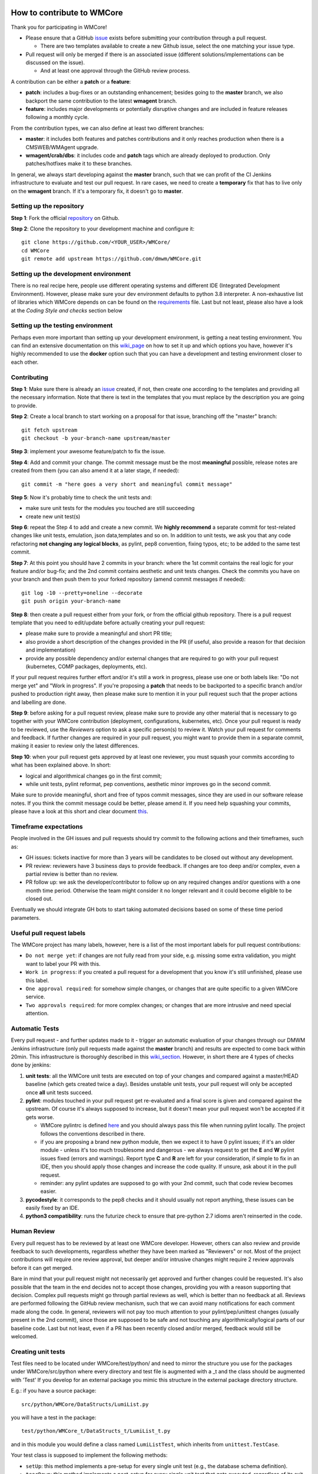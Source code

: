 ===========================
How to contribute to WMCore
===========================
Thank you for participating in WMCore!

- Please ensure that a GitHub `issue <https://github.com/dmwm/WMCore/issues/new/choose>`_ exists before submitting your contribution through a pull request.

  - There are two templates available to create a new Github issue, select the one matching your issue type.
- Pull request will only be merged if there is an associated issue (different solutions/implementations can be discussed on the issue).

  - And at least one approval through the GitHub review process.

A contribution can be either a **patch** or a **feature**:

- **patch**: includes a bug-fixes or an outstanding enhancement; besides going to the **master** branch, we also backport the same contribution to the latest **wmagent** branch.
- **feature**: includes major developments or potentially disruptive changes and are included in feature releases following a monthly cycle.

From the contribution types, we can also define at least two different branches:

- **master**: it includes both features and patches contributions and it only reaches production when there is a CMSWEB/WMAgent upgrade.
- **wmagent/crab/dbs**: it includes code and **patch** tags which are already deployed to production. Only patches/hotfixes make it to these branches.

In general, we always start developing against the **master** branch, such that we can profit of the CI Jenkins infrastructure to evaluate and test our pull request.
In rare cases, we need to create a **temporary** fix that has to live only on the **wmagent** branch. If it's a temporary fix, it doesn't go to **master**.

Setting up the repository
-------------------------

**Step 1**: Fork the official `repository <https://github.com/dmwm/WMCore/>`_ on Github.

**Step 2**: Clone the repository to your development machine and configure it::

        git clone https://github.com/<YOUR_USER>/WMCore/
        cd WMCore
        git remote add upstream https://github.com/dmwm/WMCore.git


Setting up the development environment
--------------------------------------

There is no real recipe here, people use different operating systems and different IDE (Integrated Development Environment).
However, please make sure your dev environment defaults to python 3.8 interpreter.
A non-exhaustive list of libraries which WMCore depends on can be found on the `requirements <https://github.com/dmwm/WMCore/blob/master/requirements.txt>`_ file.
Last but not least, please also have a look at the `Coding Style and checks` section below

Setting up the testing environment
----------------------------------

Perhaps even more important than setting up your development environment, is getting a neat testing environment.
You can find an extensive documentation on this `wiki_page <https://github.com/dmwm/WMCore/wiki/setup-wmcore-unittest>`_ on how to set it up and which options you have, however it's highly recommended to use the **docker** option such that you can have a development and testing environment closer to each other.

Contributing
------------

**Step 1**: Make sure there is already an `issue <https://github.com/dmwm/WMCore/issues/new/choose>`_ created, if not, then create one according to the templates and providing all the necessary information. Note that there is text in the templates that you must replace by the description you are going to provide.

**Step 2**: Create a local branch to start working on a proposal for that issue, branching off the "master" branch::

        git fetch upstream
        git checkout -b your-branch-name upstream/master


**Step 3**: implement your awesome feature/patch to fix the issue.

**Step 4**: Add and commit your change. The commit message must be the most **meaningful** possible, release notes are created from them (you can also amend it at a later stage, if needed)::

        git commit -m "here goes a very short and meaningful commit message"


**Step 5**: Now it's probably time to check the unit tests and:

- make sure unit tests for the modules you touched are still succeeding
- create new unit test(s)

**Step 6**: repeat the Step 4 to add and create a new commit. We **highly recommend** a separate commit for test-related changes like unit tests, emulation, json data,templates and so on.
In addition to unit tests, we ask you that any code refactoring **not changing any logical blocks**, as pylint, pep8 convention, fixing typos, etc; to be added to the same test commit.

**Step 7**: At this point you should have 2 commits in your branch: where the 1st commit contains the real logic for your feature and/or bug-fix; and the 2nd commit contains aesthetic and unit tests changes.
Check the commits you have on your branch and then push them to your forked repository (amend commit messages if needed)::

        git log -10 --pretty=oneline --decorate
        git push origin your-branch-name

**Step 8**: then create a pull request either from your fork, or from the official github repository. There is a pull request template that you need to edit/update before actually creating your pull request:

- please make sure to provide a meaningful and short PR title;
- also provide a short description of the changes provided in the PR (if useful, also provide a reason for that decision and implementation)
- provide any possible dependency and/or external changes that are required to go with your pull request (kubernetes, COMP packages, deployments, etc).

If your pull request requires further effort and/or it's still a work in progress, please use one or both labels like: "Do not merge yet" and "Work in progress". If you're proposing a **patch** that needs to be backported to a specific branch and/or pushed to production right away, then please make sure to mention it in your pull request such that the proper actions and labelling are done.

**Step 9**: before asking for a pull request review, please make sure to provide any other material that is necessary to go together with your WMCore contribution (deployment, configurations, kubernetes, etc).
Once your pull request is ready to be reviewed, use the `Reviewers` option to ask a specific person(s) to review it. Watch your pull request for comments and feedback.
If further changes are required in your pull request, you might want to provide them in a separate commit, making it easier to review only the latest differences.

**Step 10**: when your pull request gets approved by at least one reviewer, you must squash your commits according to what has been explained above. In short:

- logical and algorithmical changes go in the first commit;
- while unit tests, pylint reformat, pep conventions, aesthetic minor improves go in the second commit.

Make sure to provide meaningful, short and free of typos commit messages, since they are used in our software release notes. If you think the commit message could be better, please amend it.
If you need help squashing your commits, please have a look at this short and clear document `this <https://steveklabnik.com/writing/how-to-squash-commits-in-a-github-pull-request>`_.

Timeframe expectations
-----------------------
People involved in the GH issues and pull requests should try commit to the following actions and their timeframes, such as:

- GH issues: tickets inactive for more than 3 years will be candidates to be closed out without any development.
- PR review: reviewers have 3 business days to provide feedback. If changes are too deep and/or complex, even a partial review is better than no review.
- PR follow up: we ask the developer/contributor to follow up on any required changes and/or questions with a one month time period. Otherwise the team might consider it no longer relevant and it could become eligible to be closed out.

Eventually we should integrate GH bots to start taking automated decisions based on some of these time period parameters.

Useful pull request labels
--------------------------

The WMCore project has many labels, however, here is a list of the most important labels for pull request contributions:

- ``Do not merge yet``: if changes are not fully read from your side, e.g. missing some extra validation, you might want to label your PR with this.
- ``Work in progress``: if you created a pull request for a development that you know it's still unfinished, please use this label.
- ``One approval required``: for somehow simple changes, or changes that are quite specific to a given WMCore service.
- ``Two approvals required``: for more complex changes; or changes that are more intrusive and need special attention.

Automatic Tests
----------------

Every pull request - and further updates made to it - trigger an automatic evaluation of your changes through our DMWM Jenkins infrastructure (only pull requests made against the **master** branch) and results are expected to come back within 20min.
This infrastructure is thoroughly described in this `wiki_section <https://github.com/dmwm/WMCore/wiki/Understanding-Jenkins>`_. However, in short there are 4 types of checks done by jenkins:

1. **unit tests**: all the WMCore unit tests are executed on top of your changes and compared against a master/HEAD baseline (which gets created twice a day). Besides unstable unit tests, your pull request will only be accepted once **all** unit tests succeed.

2. **pylint**: modules touched in your pull request get re-evaluated and a final score is given and compared against the upstream. Of course it's always supposed to increase, but it doesn't mean your pull request won't be accepted if it gets worse.

   - WMCore pylintrc is defined `here <https://github.com/dmwm/WMCore/blob/master/standards/.pylintrc>`_ and you should always pass this file when running pylint locally. The project follows the conventions described in there.
   - if you are proposing a brand new python module, then we expect it to have 0 pylint issues; if it's an older module - unless it's too much troublesome and dangerous - we always request to get the **E** and **W** pylint issues fixed (errors and warnings). Report type **C** and **R** are left for your consideration, if simple to fix in an IDE, then you should apply those changes and increase the code quality. If unsure, ask about it in the pull request.
   - reminder: any pylint updates are supposed to go with your 2nd commit, such that code review becomes easier.

3. **pycodestyle**: it corresponds to the pep8 checks and it should usually not report anything, these issues can be easily fixed by an IDE.

4. **python3 compatibility**: runs the futurize check to ensure that pre-python 2.7 idioms aren't reinserted in the code.

Human Review
------------

Every pull request has to be reviewed by at least one WMCore developer. However, others can also review and provide feedback to such developments, regardless whether they have been marked as "Reviewers" or not.
Most of the project contributions will require one review approval, but deeper and/or intrusive changes might require 2 review approvals before it can get merged.

Bare in mind that your pull request might not necessarily get approved and further changes could be requested. It's also possible that the team in the end decides not to accept those changes, providing you with a reason supporting that decision. Complex pull requests might go through partial reviews as well, which is better than no feedback at all.
Reviews are performed following the GitHub review mechanism, such that we can avoid many notifications for each comment made along the code. In general, reviewers will not pay too much attention to your pylint/pep/unittest changes (usually present in the 2nd commit), since those are supposed to be safe and not touching any algorithmically/logical parts of our baseline code.
Last but not least, even if a PR has been recently closed and/or merged, feedback would still be welcomed.

Creating unit tests
-----------------------

Test files need to be located under WMCore/test/python/ and
need to mirror the structure you use for the packages under
WMCore/src/python where every directory and test file is
augmented with a _t and the class should be augmented with 'Test'
If you develop for an external package you mimic this structure
in the external package directory structure.

E.g.: if you have a source package::

   src/python/WMCore/DataStructs/LumiList.py

you will have a test in the package::

   test/python/WMCore_t/DataStructs_t/LumiList_t.py

and in this module you would define a class named ``LumiListTest``, which inherits from ``unittest.TestCase``.

Your test class is supposed to implement the following methods:

- ``setUp``: this method implements a pre-setup for every single unit test (e.g., the database schema definition).
- ``tearDown``: this method implements a post-setup for every single unit test that gets executed, regardless of its exit code (e.g., cleaning up the database).
- ``test*``: methods starting with the ``test`` word are automatically executed by the unittest framework (and Jenkins).

Potential log files for tests should have a name: ``<testfile>.log``.
So in case of the ``LumiList_t.py`` you would get a ``LumiList_t.log`` file.

Coding Style and checks
-----------------------

We use pep8 and pylint to sanitize our code. Please do the same before submitting a pull request.
WMCore defines its own pylintrc `here <https://github.com/dmwm/WMCore/blob/master/standards/.pylintrc>`_ standards.
Thus, when evaluating your changes, please run pylint by passing this pylintrc file in the command line, your code should get scored 8 or above.
Unless there is a very good reason, we discourage the use of pylint disable statements.

Project Docstrings Best Practices
---------------------------------

With the goal of uniformizing and making the project more readable, we are adopting the `Sphinx` docstring style, which uses
reStructuredText markup. It's meant to document entire modules, classes, methods and functions. To avoid too large docstrings, we propose a subtle variation of this style such that each parameter
can be documented in a single line (instead of defining its type in a different line).

An example of a **good** single line docstring is::

    def printInfo(self):
        """Print information for this device."""

And another example of a **good** multi-line docstring is::

    def setDeviceName(self, devName):
        """
        Set the device name.

        :param devName: str, the name of the device to be defined.
        :return: bool, True if the operation succeeded, False otherwise
        """

Note that you are expected to provide docstrings following this style only if you are updating an existent one; or you have written one from scratch.
Otherwise, you do not need to update other docstrings that are unrelated to your changes.

Notes:

-  keep it as simple as possible (short summary, input parameters with data type, return data and data type)
-  use triple double-quotes, even if it's a single-line documentation
-  there is no blank line either before or after the docstring
-  special care and attention when documenting libraries shared across-projects and/or core modules

Further information can be found at the following links:

-  `PEP-257 <https://peps.python.org/pep-0257/>`_ specification, for docstring conventions.
-  `Sphinx <https://sphinx-rtd-tutorial.readthedocs.io/en/latest/docstrings.html#the-sphinx-docstring-format>`_ for Sphinx docstrings.
-  `reStructuredText <https://docutils.sourceforge.io/docs/user/rst/quickref.html>`_ for rst markup reference.


Extra documentation
-------------------

In case you're having issues with git and working through a branch feature, you might want to have a look at this old'ish `wiki <https://github.com/dmwm/WMCore/wiki/Developing-against-WMCore>`_ in our WMCore wiki documentation.
In addition to that, we've also compiled a long list of important git `commands <https://github.com/dmwm/WMCore/wiki/git-commands>`_. If none of those work for you, google and stackoverflow will be your best friend.


===========================
Structural and in-depth documentation
===========================


WMCore structure
-------------------

When developing utilitarian libraries that do **not** depend on any of the
WMCore libraries, create it under::

    src/python/Utils/

this package can be easily shared with external projects, so please ensure
it's well covered by unit tests and that its documentation (docstrings) are
as clean and clear as possible.

Core libraries, which can be shared among the several WMCore services, should
be implemented under::

    src/python/WMCore/

some of those are also shared with external projects.

When developing a new WMAgent component - which inherits from the ``Harness``
module, please use the following structure::

    src/python/WMComponent/<component name>/<component name.py>

and if it requires any specific config file, use::

    src/python/WMComponent/<component name>/DefaultConfig.py

WMCore/bin/wmcore-new-config is a config file aggregator that takes
as input directories roots and aggregates the config files. This enables
operators to generate one config file and edit it as they see fit. Beware that
if you import a DefaultConfig.py file in your DefaultConfig.py file this
can give errors when generating this file as it would overwrite existing
values.

If components contain parameters, those should be defined in the WMAgent default configuration/template file::

    etc/WMAgentConfig.py


On what concerns the tests, the module::

    src/python/WMQuality/TestInit.py

contains a set of methods often used in testing for performing mundane tasks,
such as setting up database connections, deploying/cleaning database schema, etc.
It is recommended that you use them to facilitate maintainability.

To facilitate using methods from the TestInit class for loading schemas, put
create statements in a ``...<backend>/Create.py`` method, following a similar
structure as can be found in the Create.py methods under ``./src/python/WMCore/Agent/Database/``.
Backend has either the value ``Oracle`` or ``MySQL``.

If you are creating a new WMCore package, or making changes for an external
project, verify whether your package - or an upper package - is listed under
the list of packages for each service, in the file::

    setup_dependencies.py

If not, then please add it whenever it's necessary. This is used by the package
builder for new releases.

Reserved words
-------------------

To prevent having to pass (a potential growing) number of parameters to
classes, there will be several reserved attributes in the thread class
to facilitate ease of use of much used objects. Below a list and how
you can assign them. These attributes enable (on a thread level) to
change values of certain often used objects (e.g. switching database
access parameters). It is not obligatory to use them just do not use
them in any other way than described here::

        import threading
        myThread = threading.currentThread()

        # pointer to the logger used in the module
        myThread.logger

        # pointer to current database interface object (WMCore.Database.DBInterface)
        myThread.dbi

        # the current database transaction object used (WMCore.Database.Transaction)
        myThread.transaction

        # A dictionary of factories. Factories are instantiated with a namespace
        # (e.g. WMCore.BossAir.MySQL) and load the appropriate objects. This is especially
        # useful if you work with multiple backends.
        myThread.factory

        # A String representing the backend. Currently there are 2: "MySQL", "Oracle".
        # These backends are used to define the proper namespace for importing data
        # access objects (DAO) from factories.
        # E.g. I can define a namespace: "WMCore.BossAir"+myThread.backend .
        myThread.backend

        # pointer to current message service object being used
        myThread.msgService

        # pointer to current trigger service object being used
        myThread.trigger

        # pointer to arguments used by this component
        myThread.args

        # dictionary of transactions. It is a - optional - possibility
        # to synchronize commits to multiple databases (or the same database)
        myThread.transactions
